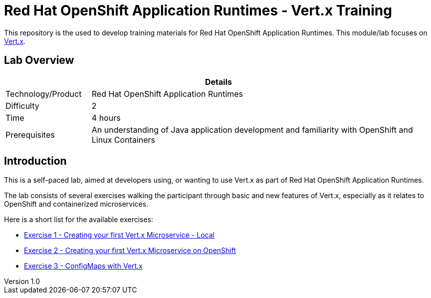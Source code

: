 = Red Hat OpenShift Application Runtimes - Vert.x Training

:sectnums!:
:toc: left
:revnumber: 1.0
:revdate: 2017-07-19

This repository is the used to develop training materials for Red Hat OpenShift Application Runtimes. This module/lab focuses on http://vertx.io/[Vert.x]. 

== Lab Overview

[cols="1,4", options="header"]
|===
2+|  Details
| Technology/Product | Red Hat OpenShift Application Runtimes
| Difficulty | 2
| Time | 4 hours
| Prerequisites | An understanding of Java application development and familiarity with OpenShift and Linux Containers
|===


== Introduction

This is a self-paced lab, aimed at developers using, or wanting to use Vert.x as part of Red Hat OpenShift
Application Runtimes.

The lab consists of several exercises walking the participant through basic and new features of Vert.x,
especially as it relates to OpenShift and containerized microservices.

Here is a short list for the available exercises:

* link:lab1/docs/04_01_rhoar_vertx_helloworld_local_Lab.adoc[Exercise 1 - Creating your first Vert.x Microservice - Local]
* link:https://github.com/redhat-gpe/appmod_foundations/blob/master/modules/04_RHOAR_Vertx_Intro/04_02_rhoar_vertx_helloworld_openshift_Lab.adoc[Exercise 2 - Creating your first Vert.x Microservice on OpenShift]
* link:https://github.com/redhat-gpe/appmod_foundations/blob/master/modules/04_RHOAR_Vertx_Intro/04_03_rhoar_vertx_configmap_openshift_Lab.adoc[Exercise 3 - ConfigMaps with Vert.x]

